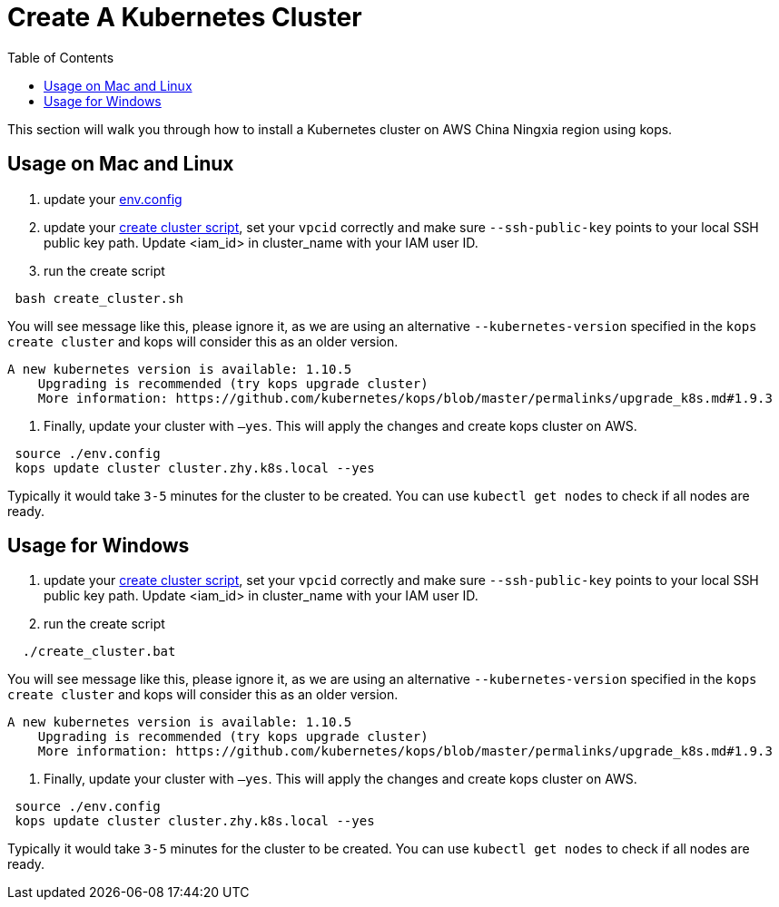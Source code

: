 = Create A Kubernetes Cluster
:toc:
:icons:
:linkattrs:
:imagesdir: ../../resources/images

This section will walk you through how to install a Kubernetes cluster on AWS China Ningxia region using kops.

== Usage on Mac and Linux

1. update your link:./env.config[env.config]

2. update your link:./create_cluster.sh[create cluster script], set your `vpcid` correctly and make sure `--ssh-public-key` points to your local SSH public key path. Update <iam_id> in cluster_name with your IAM user ID.

3. run the create script

```bash
 bash create_cluster.sh
```

You will see message like this, please ignore it, as we are using an alternative `--kubernetes-version` specified in the `kops create cluster` and kops will consider this as an older version.


```bash
A new kubernetes version is available: 1.10.5
    Upgrading is recommended (try kops upgrade cluster)
    More information: https://github.com/kubernetes/kops/blob/master/permalinks/upgrade_k8s.md#1.9.3
```

4. Finally, update your cluster with `—yes`. This will apply the changes and create kops cluster on AWS. 

```bash
 source ./env.config
 kops update cluster cluster.zhy.k8s.local --yes
```

Typically it would take `3-5` minutes for the cluster to be created. You can use `kubectl get nodes` to check if all nodes are ready. 

== Usage for Windows

1. update your link:./create_cluster.bat[create cluster script], set your `vpcid` correctly and make sure `--ssh-public-key` points to your local SSH public key path. Update <iam_id> in cluster_name with your IAM user ID.

2. run the create script

```bash
  ./create_cluster.bat
```

You will see message like this, please ignore it, as we are using an alternative `--kubernetes-version` specified in the `kops create cluster` and kops will consider this as an older version.


```bash
A new kubernetes version is available: 1.10.5
    Upgrading is recommended (try kops upgrade cluster)
    More information: https://github.com/kubernetes/kops/blob/master/permalinks/upgrade_k8s.md#1.9.3
```

3. Finally, update your cluster with `—yes`. This will apply the changes and create kops cluster on AWS. 

```bash
 source ./env.config
 kops update cluster cluster.zhy.k8s.local --yes
```

Typically it would take `3-5` minutes for the cluster to be created. You can use `kubectl get nodes` to check if all nodes are ready. 